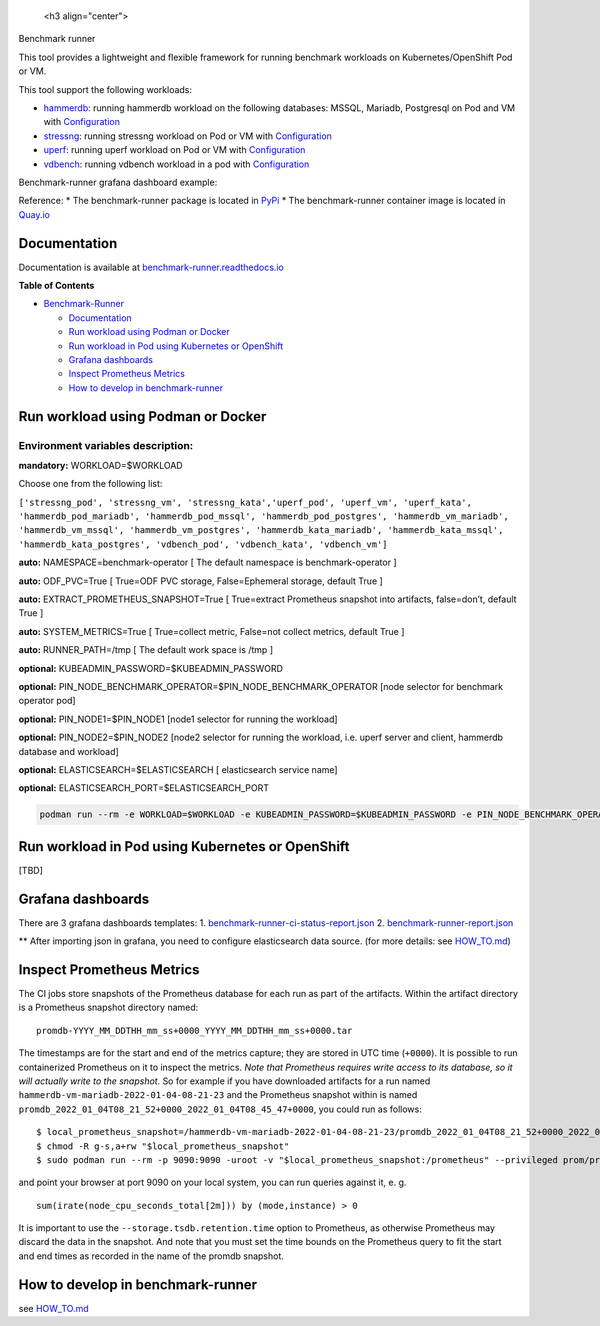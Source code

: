 |Actions Status| |Coverage Status|

 <h3 align="center">

Benchmark runner

.. raw:: html

 </h3>

This tool provides a lightweight and flexible framework for running
benchmark workloads on Kubernetes/OpenShift Pod or VM.

This tool support the following workloads:

-  `hammerdb <https://hammerdb.com/>`__: running hammerdb workload on
   the following databases: MSSQL, Mariadb, Postgresql on Pod and VM
   with `Configuration <benchmark_runner/templates/hammerdb>`__
-  `stressng <https://wiki.ubuntu.com/Kernel/Reference/stress-ng>`__:
   running stressng workload on Pod or VM with
   `Configuration <benchmark_runner/templates/stressng>`__
-  `uperf <http://uperf.org/>`__: running uperf workload on Pod or VM
   with `Configuration <benchmark_runner/templates/uperf>`__
-  `vdbench <https://wiki.lustre.org/VDBench/>`__: running vdbench
   workload in a pod with
   `Configuration <benchmark_runner/templates/vdbench>`__

Benchmark-runner grafana dashboard example: |image2|

Reference: \* The benchmark-runner package is located in
`PyPi <https://pypi.org/project/benchmark-runner>`__ \* The
benchmark-runner container image is located in
`Quay.io <https://quay.io/repository/ebattat/benchmark-runner>`__

Documentation
-------------

Documentation is available at
`benchmark-runner.readthedocs.io <https://benchmark-runner.readthedocs.io/en/latest/>`__

|image3|

**Table of Contents**

.. raw:: html

   <!-- TOC -->

-  `Benchmark-Runner <#benchmark-runner>`__

   -  `Documentation <#documentation>`__
   -  `Run workload using Podman or
      Docker <#run-workload-using-podman-or-docker>`__
   -  `Run workload in Pod using Kubernetes or
      OpenShift <#run-workload-in-pod-using-kubernetes-or-openshift>`__
   -  `Grafana dashboards <#grafana-dashboards>`__
   -  `Inspect Prometheus Metrics <#inspect-prometheus-metrics>`__
   -  `How to develop in
      benchmark-runner <#how-to-develop-in-benchmark-runner>`__

.. raw:: html

   <!-- /TOC -->

Run workload using Podman or Docker
-----------------------------------

Environment variables description:
^^^^^^^^^^^^^^^^^^^^^^^^^^^^^^^^^^

**mandatory:** WORKLOAD=$WORKLOAD

Choose one from the following list:

``['stressng_pod', 'stressng_vm', 'stressng_kata','uperf_pod', 'uperf_vm', 'uperf_kata', 'hammerdb_pod_mariadb', 'hammerdb_pod_mssql', 'hammerdb_pod_postgres', 'hammerdb_vm_mariadb', 'hammerdb_vm_mssql', 'hammerdb_vm_postgres', 'hammerdb_kata_mariadb', 'hammerdb_kata_mssql', 'hammerdb_kata_postgres', 'vdbench_pod', 'vdbench_kata', 'vdbench_vm']``

**auto:** NAMESPACE=benchmark-operator [ The default namespace is
benchmark-operator ]

**auto:** ODF_PVC=True [ True=ODF PVC storage, False=Ephemeral storage,
default True ]

**auto:** EXTRACT_PROMETHEUS_SNAPSHOT=True [ True=extract Prometheus
snapshot into artifacts, false=don’t, default True ]

**auto:** SYSTEM_METRICS=True [ True=collect metric, False=not collect
metrics, default True ]

**auto:** RUNNER_PATH=/tmp [ The default work space is /tmp ]

**optional:** KUBEADMIN_PASSWORD=$KUBEADMIN_PASSWORD

**optional:** PIN_NODE_BENCHMARK_OPERATOR=$PIN_NODE_BENCHMARK_OPERATOR
[node selector for benchmark operator pod]

**optional:** PIN_NODE1=$PIN_NODE1 [node1 selector for running the
workload]

**optional:** PIN_NODE2=$PIN_NODE2 [node2 selector for running the
workload, i.e. uperf server and client, hammerdb database and workload]

**optional:** ELASTICSEARCH=$ELASTICSEARCH [ elasticsearch service name]

**optional:** ELASTICSEARCH_PORT=$ELASTICSEARCH_PORT

.. code:: sh

   podman run --rm -e WORKLOAD=$WORKLOAD -e KUBEADMIN_PASSWORD=$KUBEADMIN_PASSWORD -e PIN_NODE_BENCHMARK_OPERATOR=$PIN_NODE_BENCHMARK_OPERATOR -e PIN_NODE1=$PIN_NODE1 -e PIN_NODE2=$PIN_NODE2 -e ELASTICSEARCH=$ELASTICSEARCH -e ELASTICSEARCH_PORT=$ELASTICSEARCH_PORT -e log_level=INFO -v $KUBECONFIG:/root/.kube/config --privileged quay.io/ebattat/benchmark-runner:latest

|image4|

Run workload in Pod using Kubernetes or OpenShift
-------------------------------------------------

[TBD]

Grafana dashboards
------------------

There are 3 grafana dashboards templates: 1.
`benchmark-runner-ci-status-report.json <grafana/benchmark-runner-ci-status-report.json>`__
|image5| 2.
`benchmark-runner-report.json <grafana/benchmark-runner-report.json>`__
|image6|

\*\* After importing json in grafana, you need to configure
elasticsearch data source. (for more details: see
`HOW_TO.md <HOW_TO.md>`__)

Inspect Prometheus Metrics
--------------------------

The CI jobs store snapshots of the Prometheus database for each run as
part of the artifacts. Within the artifact directory is a Prometheus
snapshot directory named:

::

   promdb-YYYY_MM_DDTHH_mm_ss+0000_YYYY_MM_DDTHH_mm_ss+0000.tar

The timestamps are for the start and end of the metrics capture; they
are stored in UTC time (``+0000``). It is possible to run containerized
Prometheus on it to inspect the metrics. *Note that Prometheus requires
write access to its database, so it will actually write to the
snapshot.* So for example if you have downloaded artifacts for a run
named ``hammerdb-vm-mariadb-2022-01-04-08-21-23`` and the Prometheus
snapshot within is named
``promdb_2022_01_04T08_21_52+0000_2022_01_04T08_45_47+0000``, you could
run as follows:

::

   $ local_prometheus_snapshot=/hammerdb-vm-mariadb-2022-01-04-08-21-23/promdb_2022_01_04T08_21_52+0000_2022_01_04T08_45_47+0000
   $ chmod -R g-s,a+rw "$local_prometheus_snapshot"
   $ sudo podman run --rm -p 9090:9090 -uroot -v "$local_prometheus_snapshot:/prometheus" --privileged prom/prometheus --config.file=/etc/prometheus/prometheus.yml --storage.tsdb.path=/prometheus --storage.tsdb.retention.time=100000d --storage.tsdb.retention.size=1000PB

and point your browser at port 9090 on your local system, you can run
queries against it, e. g.

::

   sum(irate(node_cpu_seconds_total[2m])) by (mode,instance) > 0

It is important to use the ``--storage.tsdb.retention.time`` option to
Prometheus, as otherwise Prometheus may discard the data in the
snapshot. And note that you must set the time bounds on the Prometheus
query to fit the start and end times as recorded in the name of the
promdb snapshot.

How to develop in benchmark-runner
----------------------------------

see `HOW_TO.md <HOW_TO.md>`__

.. |Actions Status| image:: https://github.com/redhat-performance/benchmark-runner/workflows/CI/badge.svg
   :target: https://github.com/redhat-performance/benchmark-runner/actions
.. |Coverage Status| image:: https://coveralls.io/repos/github/redhat-performance/benchmark-runner/badge.svg?branch=main
   :target: https://coveralls.io/github/redhat-performance/benchmark-runner?branch=main
.. |image2| image:: ../../media/grafana.png
.. |image3| image:: ../../media/docker2.png
.. |image4| image:: ../../media/demo.gif
.. |image5| image:: ../../media/benchmark-runner-ci-status.png
.. |image6| image:: ../../media/benchmark-runner-report.png
